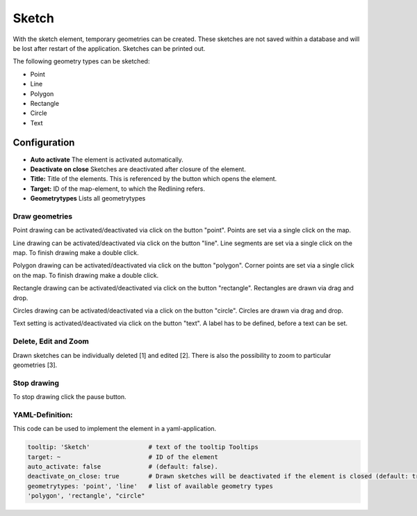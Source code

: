 .. _sketch:

Sketch
******

With the sketch element, temporary geometries can be created. These sketches are not saved within a database and will be lost after restart of the application. Sketches can be printed out.

The following geometry types can be sketched:

* Point
* Line
* Polygon
* Rectangle
* Circle
* Text


.. image:: ../../../figures/sketch.png
     :scale: 80
     

Configuration
=============

.. image:: ../../../figures/sketch_configuration.png
     :scale: 80

* **Auto activate** The element is activated automatically.
* **Deactivate on close** Sketches are deactivated after closure of the element.
* **Title:** Title of the elements. This is referenced by the button which opens the element.
* **Target:** ID of the map-element, to which the Redlining refers.
* **Geometrytypes** Lists all geometrytypes

Draw geometries
---------------

Point drawing can be activated/deactivated via click on the button "point". Points are set via a single click on the map.

.. image:: ../../../figures/sketch_create_points.png
     :scale: 80


Line drawing can be activated/deactivated via click on the button "line". Line segments are set via a single click on the map. To finish drawing make a double click.

.. image:: ../../../figures/sketch_create_lines.png
     :scale: 80


Polygon drawing can be activated/deactivated via click on the button "polygon". Corner points are set via a single click on the map. To finish drawing make a double click.

.. image:: ../../../figures/de/sketch_create_polygons.png
     :scale: 80


Rectangle drawing can be activated/deactivated via click on the button "rectangle". Rectangles are drawn via drag and drop.

.. image:: ../../../figures/sketch_create_rectangles.png
     :scale: 80


Circles drawing can be activated/deactivated via a click on the button "circle". Circles are drawn via drag and drop.

.. image:: ../../../figures/sketch_create_circles.png
     :scale: 80     


Text setting is activated/deactivated via click on the button "text". A label has to be defined, before a text can be set.

.. image:: ../../../figures/sketch_create_texts.png
     :scale: 80



Delete, Edit and Zoom
---------------------

Drawn sketches can be individually deleted [1] and edited [2]. There is also the possibility to zoom to particular geometries [3].

.. image:: ../../../figures/sketch_delete_edit_zoom.png
     :scale: 80


Stop drawing
------------

To stop drawing click the pause button.

.. image:: ../../../figures/de/sketch_stop_drawing.png
     :scale: 80


YAML-Definition:
----------------

This code can be used to implement the element in a yaml-application.

.. code-block:: yaml

   tooltip: 'Sketch'                # text of the tooltip Tooltips
   target: ~                        # ID of the element
   auto_activate: false             # (default: false).
   deactivate_on_close: true        # Drawn sketches will be deactivated if the element is closed (default: true).
   geometrytypes: 'point', 'line'   # list of available geometry types
   'polygon', 'rectangle', "circle"


